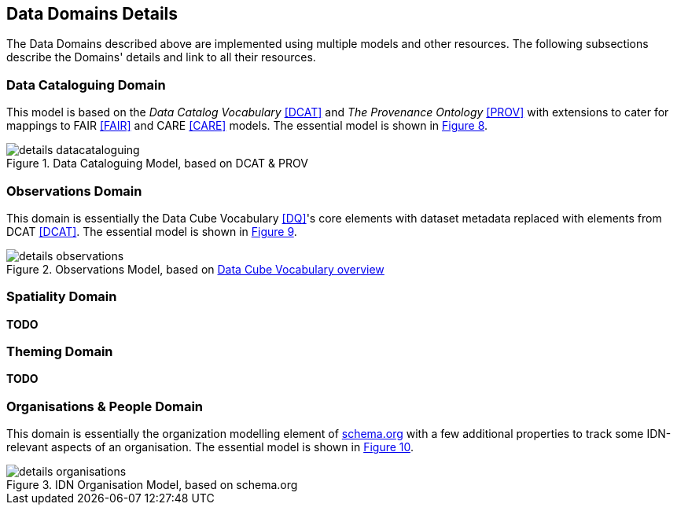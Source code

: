 == Data Domains Details

The Data Domains described above are implemented using multiple models and other resources. The following subsections describe the Domains' details and link to all their resources.

=== Data Cataloguing Domain

This model is based on the _Data Catalog Vocabulary_ <<DCAT>> and _The Provenance Ontology_ <<PROV>> with extensions to cater for mappings to FAIR <<FAIR>> and CARE <<CARE>> models. The essential model is shown in <<datacataloguing-model, Figure 8>>.

[id=datacataloguing-model]
.Data Cataloguing Model, based on DCAT & PROV
image::img/details-datacataloguing.png[]

=== Observations Domain

This domain is essentially the Data Cube Vocabulary <<DQ>>'s core elements with dataset metadata replaced with elements from DCAT <<DCAT>>. The essential model is shown in <<obs-model, Figure 9>>.

[id=obs-model]
.Observations Model, based on https://www.w3.org/TR/vocab-data-cube/#fig-pictorial-summary-of-key-terms-and-their-relationship[Data Cube Vocabulary overview]
image::img/details-observations.png[]

=== Spatiality Domain

**TODO**

=== Theming Domain

**TODO**

=== Organisations & People Domain

This domain is essentially the organization modelling element of https://schema.org[schema.org] with a few additional properties to track some IDN-relevant aspects of an organisation. The essential model is shown in <<org-model, Figure 10>>.

[id=org-model]
.IDN Organisation Model, based on schema.org
image::img/details-organisations.png[]

